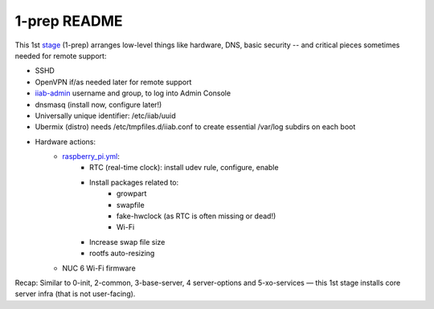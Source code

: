 =============
1-prep README
=============

This 1st `stage <https://github.com/iiab/iiab/wiki/IIAB-Contributors-Guide#ansible>`_ (1-prep) arranges low-level things like hardware, DNS, basic security -- and critical pieces sometimes needed for remote support:

- SSHD
- OpenVPN if/as needed later for remote support
- `iiab-admin <https://github.com/iiab/iiab/tree/master/roles/iiab-admin#iiab-admin-readme>`_ username and group, to log into Admin Console
- dnsmasq (install now, configure later!)
- Universally unique identifier: /etc/iiab/uuid
- Ubermix (distro) needs /etc/tmpfiles.d/iiab.conf to create essential /var/log subdirs on each boot
- Hardware actions:
   - `raspberry_pi.yml <tasks/raspberry_pi.yml>`_:
      - RTC (real-time clock): install udev rule, configure, enable
      - Install packages related to:
         - growpart
         - swapfile
         - fake-hwclock (as RTC is often missing or dead!)
         - Wi-Fi
      - Increase swap file size
      - rootfs auto-resizing
   - NUC 6 Wi-Fi firmware

Recap: Similar to 0-init, 2-common, 3-base-server, 4 server-options and 5-xo-services  — this 1st stage installs core server infra (that is not user-facing).
